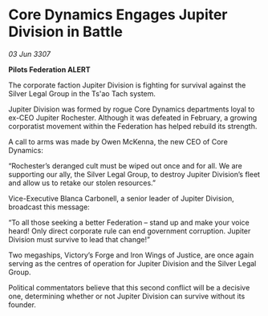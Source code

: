 * Core Dynamics Engages Jupiter Division in Battle

/03 Jun 3307/

*Pilots Federation ALERT* 

The corporate faction Jupiter Division is fighting for survival against the Silver Legal Group in the Ts'ao Tach system. 

Jupiter Division was formed by rogue Core Dynamics departments loyal to ex-CEO Jupiter Rochester. Although it was defeated in February, a growing corporatist movement within the Federation has helped rebuild its strength. 

A call to arms was made by Owen McKenna, the new CEO of Core Dynamics: 

“Rochester’s deranged cult must be wiped out once and for all. We are supporting our ally, the Silver Legal Group, to destroy Jupiter Division’s fleet and allow us to retake our stolen resources.” 

Vice-Executive Blanca Carbonell, a senior leader of Jupiter Division, broadcast this message: 

“To all those seeking a better Federation – stand up and make your voice heard! Only direct corporate rule can end government corruption. Jupiter Division must survive to lead that change!” 

Two megaships, Victory’s Forge and Iron Wings of Justice, are once again serving as the centres of operation for Jupiter Division and the Silver Legal Group.  

Political commentators believe that this second conflict will be a decisive one, determining whether or not Jupiter Division can survive without its founder.